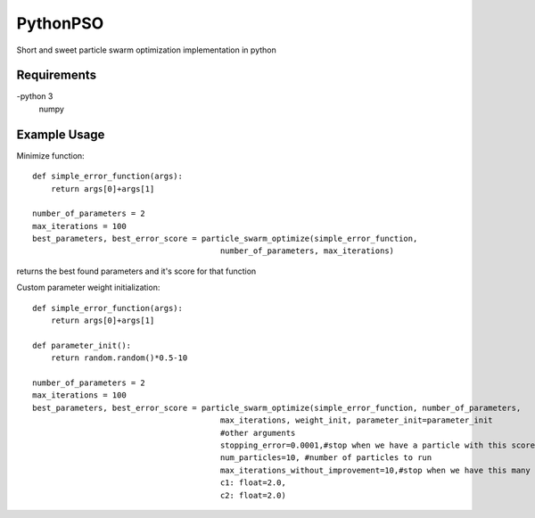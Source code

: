 =========
PythonPSO
=========
Short and sweet particle swarm optimization implementation in python

Requirements
------------
-python 3
 numpy

Example Usage
-------------
Minimize function: ::

    def simple_error_function(args):
        return args[0]+args[1]

    number_of_parameters = 2
    max_iterations = 100
    best_parameters, best_error_score = particle_swarm_optimize(simple_error_function,
                                            number_of_parameters, max_iterations)

returns the best found parameters and it's score for that function

Custom parameter weight initialization: ::

    def simple_error_function(args):
        return args[0]+args[1]

    def parameter_init():
        return random.random()*0.5-10

    number_of_parameters = 2
    max_iterations = 100
    best_parameters, best_error_score = particle_swarm_optimize(simple_error_function, number_of_parameters,
                                            max_iterations, weight_init, parameter_init=parameter_init
                                            #other arguments
                                            stopping_error=0.0001,#stop when we have a particle with this score
                                            num_particles=10, #number of particles to run
                                            max_iterations_without_improvement=10,#stop when we have this many consecutive turns without improvement
                                            c1: float=2.0,
                                            c2: float=2.0)
